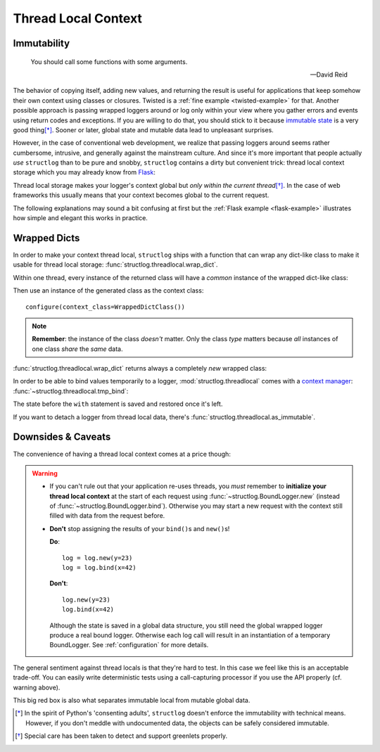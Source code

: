 .. _threadlocal:

Thread Local Context
====================

.. testsetup:: *

   import structlog
   structlog.configure(
       processors=[structlog.processors.KeyValueRenderer()],
   )

.. testcleanup:: *

   import structlog
   structlog.reset_defaults()


Immutability
------------

   You should call some functions with some arguments.

   ---David Reid

The behavior of copying itself, adding new values, and returning the result is useful for applications that keep somehow their own context using classes or closures.
Twisted is a :ref:`fine example <twisted-example>` for that.
Another possible approach is passing wrapped loggers around or log only within your view where you gather errors and events using return codes and exceptions.
If you are willing to do that, you should stick to it because `immutable state <https://en.wikipedia.org/wiki/Immutable_object>`_ is a very good thing\ [*]_.
Sooner or later, global state and mutable data lead to unpleasant surprises.

However, in the case of conventional web development, we realize that passing loggers around seems rather cumbersome, intrusive, and generally against the mainstream culture.
And since it's more important that people actually *use* ``structlog`` than to be pure and snobby, ``structlog`` contains a dirty but convenient trick: thread local context storage which you may already know from `Flask <http://flask.pocoo.org/docs/design/#thread-locals>`_:

Thread local storage makes your logger's context global but *only within the current thread*\ [*]_.
In the case of web frameworks this usually means that your context becomes global to the current request.

The following explanations may sound a bit confusing at first but the :ref:`Flask example <flask-example>` illustrates how simple and elegant this works in practice.


Wrapped Dicts
-------------

In order to make your context thread local, ``structlog`` ships with a function that can wrap any dict-like class to make it usable for thread local storage: :func:`structlog.threadlocal.wrap_dict`.

Within one thread, every instance of the returned class will have a *common* instance of the wrapped dict-like class:

.. doctest::

   >>> from structlog.threadlocal import wrap_dict
   >>> WrappedDictClass = wrap_dict(dict)
   >>> d1 = WrappedDictClass({'a': 1})
   >>> d2 = WrappedDictClass({'b': 2})
   >>> d3 = WrappedDictClass()
   >>> d3['c'] = 3
   >>> d1 is d3
   False
   >>> d1 == d2 == d3 == WrappedDictClass()
   True
   >>> d3  # doctest: +ELLIPSIS
   <WrappedDict-...({'a': 1, 'b': 2, 'c': 3})>


Then use an instance of the generated class as the context class::

   configure(context_class=WrappedDictClass())

.. note::
   **Remember**: the instance of the class *doesn't* matter.
   Only the class *type* matters because *all* instances of one class *share* the *same* data.

:func:`structlog.threadlocal.wrap_dict` returns always a completely *new* wrapped class:

.. doctest::

   >>> from structlog.threadlocal import wrap_dict
   >>> WrappedDictClass = wrap_dict(dict)
   >>> AnotherWrappedDictClass = wrap_dict(dict)
   >>> WrappedDictClass() != AnotherWrappedDictClass()
   True
   >>> WrappedDictClass.__name__  # doctest: +SKIP
   WrappedDict-41e8382d-bee5-430e-ad7d-133c844695cc
   >>> AnotherWrappedDictClass.__name__   # doctest: +SKIP
   WrappedDict-e0fc330e-e5eb-42ee-bcec-ffd7bd09ad09


In order to be able to bind values temporarily to a logger, :mod:`structlog.threadlocal` comes with a `context manager <https://docs.python.org/2/library/stdtypes.html#context-manager-types>`_: :func:`~structlog.threadlocal.tmp_bind`\ :

.. testsetup:: ctx

   from structlog import PrintLogger, wrap_logger
   from structlog.threadlocal import tmp_bind, wrap_dict
   WrappedDictClass = wrap_dict(dict)
   log = wrap_logger(PrintLogger(), context_class=WrappedDictClass)

.. doctest:: ctx

   >>> log.bind(x=42)  # doctest: +ELLIPSIS
   <BoundLogger(context=<WrappedDict-...({'x': 42})>, ...)>
   >>> log.msg("event!")
   x=42 event='event!'
   >>> with tmp_bind(log, x=23, y="foo") as tmp_log:
   ...     tmp_log.msg("another event!")
   x=23 y='foo' event='another event!'
   >>> log.msg("one last event!")
   x=42 event='one last event!'

The state before the ``with`` statement is saved and restored once it's left.

If you want to detach a logger from thread local data, there's :func:`structlog.threadlocal.as_immutable`.


Downsides & Caveats
-------------------

The convenience of having a thread local context comes at a price though:

.. warning::
   - If you can't rule out that your application re-uses threads, you *must* remember to **initialize your thread local context** at the start of each request using :func:`~structlog.BoundLogger.new` (instead of :func:`~structlog.BoundLogger.bind`).
     Otherwise you may start a new request with the context still filled with data from the request before.
   - **Don't** stop assigning the results of your ``bind()``\ s and ``new()``\ s!

     **Do**::

      log = log.new(y=23)
      log = log.bind(x=42)

     **Don't**::

      log.new(y=23)
      log.bind(x=42)

     Although the state is saved in a global data structure, you still need the global wrapped logger produce a real bound logger.
     Otherwise each log call will result in an instantiation of a temporary BoundLogger.
     See :ref:`configuration` for more details.

The general sentiment against thread locals is that they're hard to test.
In this case we feel like this is an acceptable trade-off.
You can easily write deterministic tests using a call-capturing processor if you use the API properly (cf. warning above).

This big red box is also what separates immutable local from mutable global data.


.. [*] In the spirit of Python's 'consenting adults', ``structlog`` doesn't enforce the immutability with technical means.
   However, if you don't meddle with undocumented data, the objects can be safely considered immutable.

.. [*] Special care has been taken to detect and support greenlets properly.
